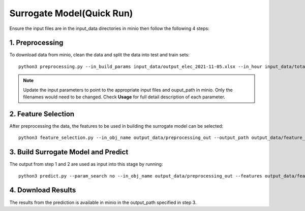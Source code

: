 Surrogate Model(Quick Run)
================================
Ensure the input files are in the input_data directories in minio then follow the following 4 steps: 

1. Preprocessing
----------------------
To download data from minio, clean the data and split the data into test and train sets::  

    python3 preprocessing.py --in_build_params input_data/output_elec_2021-11-05.xlsx --in_hour input_data/total_hourly_res_elec_2021-11-05.csv --in_weather input_data/montreal_epw.csv --output_path output_data/preprocessing_out --in_build_params_gas input_data/output_gas_2021-11-05.xlsx --in_hour_gas input_data/total_hourly_res_gas_2021-11-05.csv

.. note::

   Update the input parameters to point to the appropriate input files and ouput_path in minio. Only the filenames would need to be changed. Check **Usage** for full detail description of each parameter. 
   
2. Feature Selection 
----------------------
After preprocessing the data, the features to be used in building the surrogate model can be selected::

     python3 feature_selection.py --in_obj_name output_data/preprocessing_out --output_path output_data/feature_out --estimator_type lasso


3. Build Surrogate Model and Predict
--------------------------------------------
The output from step 1 and 2 are used as input into this stage by running::

    python3 predict.py --param_search no --in_obj_name output_data/preprocessing_out --features output_data/feature_out --output_path output_data/predict_out


4. Download Results
--------------------------------------------
The results from the prediction is available in minio in the output_path specified in step 3. 
